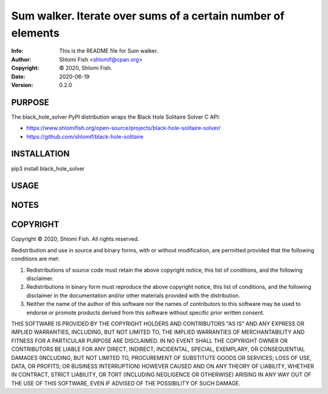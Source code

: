 ==============================================================================
Sum walker.  Iterate over sums of a certain number of elements
==============================================================================
:Info: This is the README file for Sum walker.
:Author: Shlomi Fish <shlomif@cpan.org>
:Copyright: © 2020, Shlomi Fish.
:Date: 2020-06-19
:Version: 0.2.0

.. index: README
.. image:: https://travis-ci.org/shlomif/black_hole_solver.svg?branch=master
   :target: https://travis-ci.org/shlomif/black_hole_solver

PURPOSE
-------

The black_hole_solver PyPI distribution wraps the Black Hole Solitaire
Solver C API:

* https://www.shlomifish.org/open-source/projects/black-hole-solitaire-solver/

* https://github.com/shlomif/black-hole-solitaire

INSTALLATION
------------

pip3 install black_hole_solver

USAGE
-----


NOTES
-----

COPYRIGHT
---------
Copyright © 2020, Shlomi Fish.
All rights reserved.

Redistribution and use in source and binary forms, with or without
modification, are permitted provided that the following conditions are
met:

1. Redistributions of source code must retain the above copyright
   notice, this list of conditions, and the following disclaimer.

2. Redistributions in binary form must reproduce the above copyright
   notice, this list of conditions, and the following disclaimer in the
   documentation and/or other materials provided with the distribution.

3. Neither the name of the author of this software nor the names of
   contributors to this software may be used to endorse or promote
   products derived from this software without specific prior written
   consent.

THIS SOFTWARE IS PROVIDED BY THE COPYRIGHT HOLDERS AND CONTRIBUTORS
"AS IS" AND ANY EXPRESS OR IMPLIED WARRANTIES, INCLUDING, BUT NOT
LIMITED TO, THE IMPLIED WARRANTIES OF MERCHANTABILITY AND FITNESS FOR
A PARTICULAR PURPOSE ARE DISCLAIMED.  IN NO EVENT SHALL THE COPYRIGHT
OWNER OR CONTRIBUTORS BE LIABLE FOR ANY DIRECT, INDIRECT, INCIDENTAL,
SPECIAL, EXEMPLARY, OR CONSEQUENTIAL DAMAGES (INCLUDING, BUT NOT
LIMITED TO, PROCUREMENT OF SUBSTITUTE GOODS OR SERVICES; LOSS OF USE,
DATA, OR PROFITS; OR BUSINESS INTERRUPTION) HOWEVER CAUSED AND ON ANY
THEORY OF LIABILITY, WHETHER IN CONTRACT, STRICT LIABILITY, OR TORT
(INCLUDING NEGLIGENCE OR OTHERWISE) ARISING IN ANY WAY OUT OF THE USE
OF THIS SOFTWARE, EVEN IF ADVISED OF THE POSSIBILITY OF SUCH DAMAGE.
